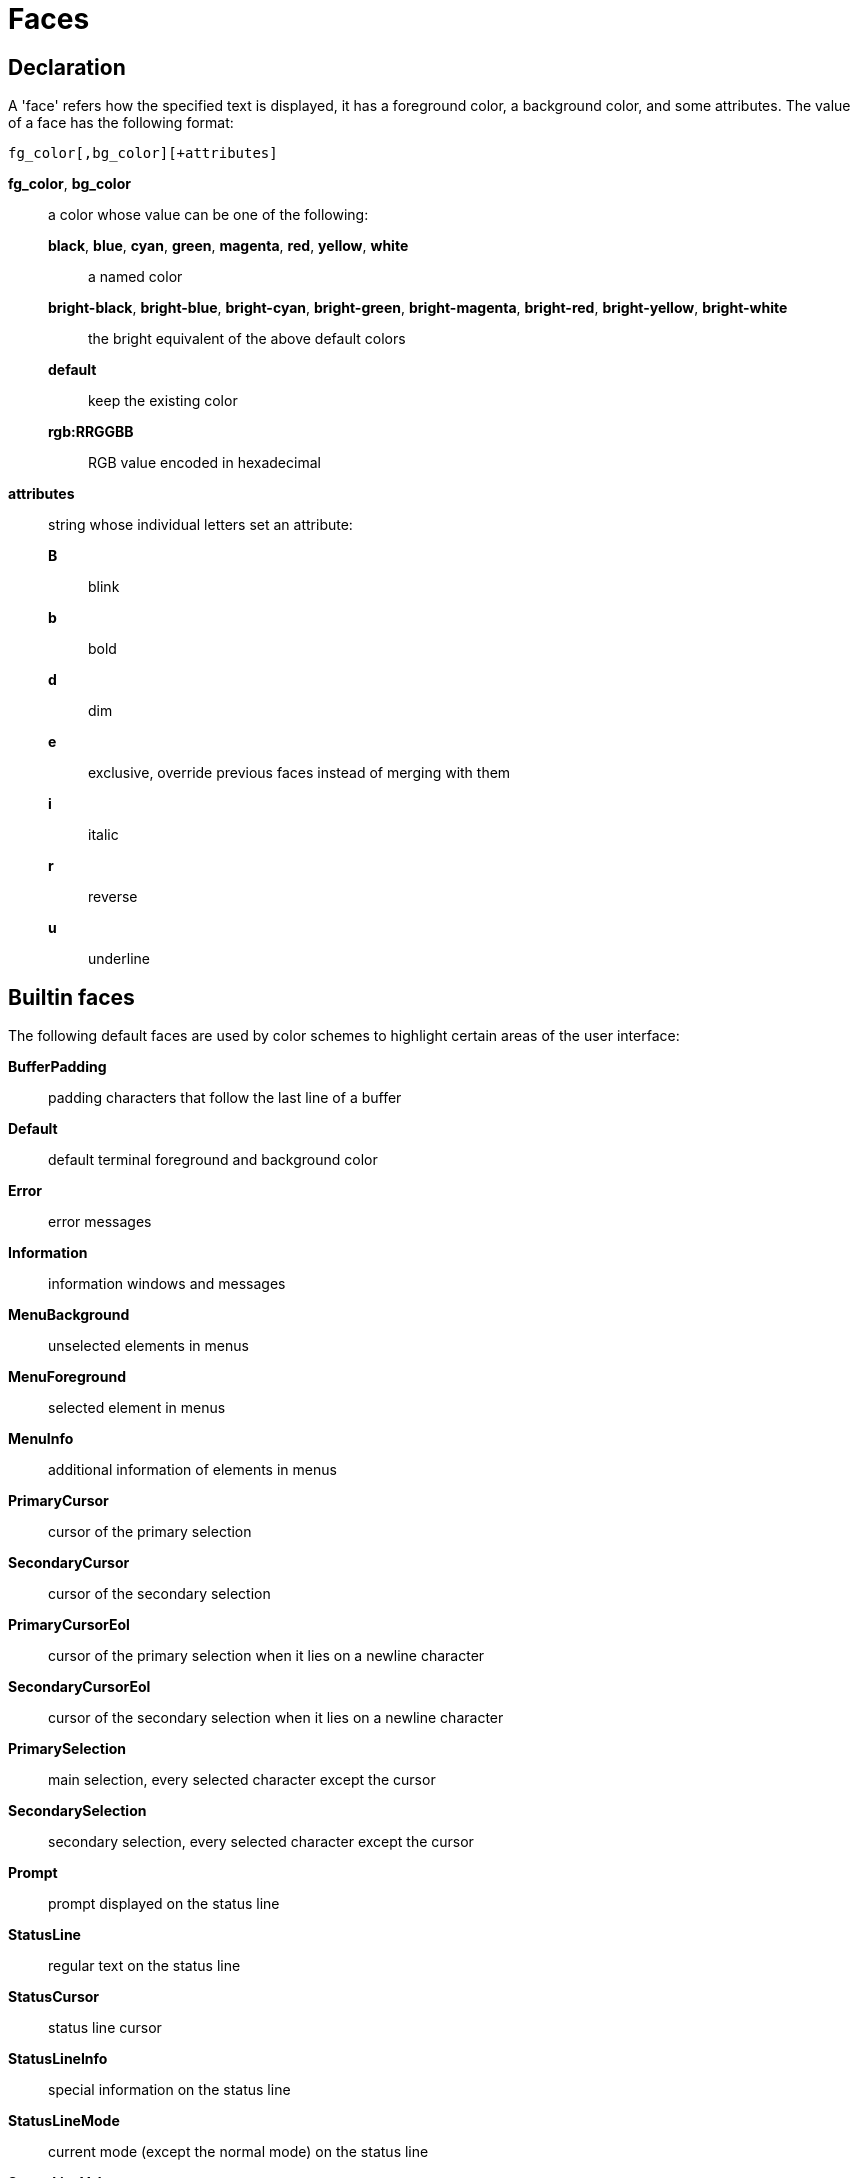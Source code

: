 = Faces

== Declaration

A 'face' refers how the specified text is displayed, it has a foreground
color, a background color, and some attributes. The value of a face has the
following format:

--------------------------------
fg_color[,bg_color][+attributes]
--------------------------------

*fg_color*, *bg_color*::
    a color whose value can be one of the following:

        *black*, *blue*, *cyan*, *green*, *magenta*, *red*, *yellow*, *white*:::
            a named color

        *bright-black*, *bright-blue*, *bright-cyan*, *bright-green*, *bright-magenta*, *bright-red*, *bright-yellow*, *bright-white*:::
            the bright equivalent of the above default colors

        *default*:::
            keep the existing color

        *rgb:RRGGBB*:::
            RGB value encoded in hexadecimal

*attributes*::
    string whose individual letters set an attribute:

        *B*:::
            blink
        *b*:::
            bold
        *d*:::
            dim
        *e*:::
            exclusive, override previous faces instead of merging with them
        *i*:::
            italic
        *r*:::
            reverse
        *u*:::
            underline

== Builtin faces

The following default faces are used by color schemes to highlight certain
areas of the user interface:

*BufferPadding*::
    padding characters that follow the last line of a buffer

*Default*::
    default terminal foreground and background color

*Error*::
    error messages

*Information*::
    information windows and messages

*MenuBackground*::
    unselected elements in menus

*MenuForeground*::
    selected element in menus

*MenuInfo*::
    additional information of elements in menus

*PrimaryCursor*::
    cursor of the primary selection

*SecondaryCursor*::
    cursor of the secondary selection

*PrimaryCursorEol*::
    cursor of the primary selection when it lies on a newline character

*SecondaryCursorEol*::
    cursor of the secondary selection when it lies on a newline character

*PrimarySelection*::
    main selection, every selected character except the cursor

*SecondarySelection*::
    secondary selection, every selected character except the cursor

*Prompt*::
    prompt displayed on the status line

*StatusLine*::
    regular text on the status line

*StatusCursor*::
    status line cursor

*StatusLineInfo*::
    special information on the status line

*StatusLineMode*::
    current mode (except the normal mode) on the status line

*StatusLineValue*::
    special values (numeric prefixes, registers, etc.) on the status line

=== Builtin highlighters faces

The following faces are used by builtin highlighters when enabled
(see <<highlighters#,`:doc highlighters`>>):

*LineNumbers*::
    regular line number (`number-lines` highlighter)

*LineNumberCursor*::
    line number of the main selection (`number-lines` highlighter)

*LineNumbersWrapped*::
    line number of wrapped lines (`number-lines` highlighter)

*MatchingChar*::
    matching opening or closing delimiter to the character under the cursor
    (`show-matching` highlighter)

*Whitespace*::
    any whitespace character (`show-whitespaces` highlighter)
